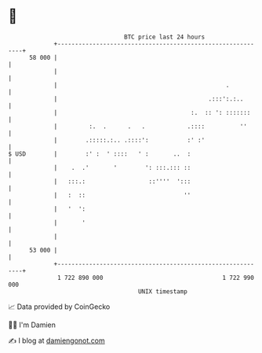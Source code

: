 * 👋

#+begin_example
                                    BTC price last 24 hours                    
                +------------------------------------------------------------+ 
         58 000 |                                                            | 
                |                                                            | 
                |                                                .           | 
                |                                           .:::':.:..       | 
                |                                      :.  :: ': :::::::     | 
                |         :.  .      .   .            .::::          ''      | 
                |        .:::::.:.. .::::':           :' :'                  | 
   $ USD        |        :' :  ' ::::   ' :       ..  :                      | 
                |    .  .'       '        ': :::.::: ::                      | 
                |   :::.:                  ::''''  ':::                      | 
                |   :  ::                            ''                      | 
                |   '  ':                                                    | 
                |       '                                                    | 
                |                                                            | 
         53 000 |                                                            | 
                +------------------------------------------------------------+ 
                 1 722 890 000                                  1 722 990 000  
                                        UNIX timestamp                         
#+end_example
📈 Data provided by CoinGecko

🧑‍💻 I'm Damien

✍️ I blog at [[https://www.damiengonot.com][damiengonot.com]]
